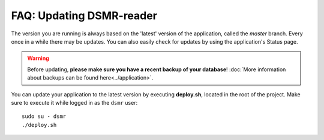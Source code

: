 FAQ: Updating DSMR-reader
=========================

The version you are running is always based on the 'latest' version of the application, called the `master` branch.
Every once in a while there may be updates. You can also easily check for updates by using the application's Status page.

.. warning::
    
    Before updating, **please make sure you have a recent backup of your database**! :doc:`More information about backups can be found here<../application>`.

You can update your application to the latest version by executing **deploy.sh**, located in the root of the project. 
Make sure to execute it while logged in as the ``dsmr`` user::

   sudo su - dsmr
   ./deploy.sh
